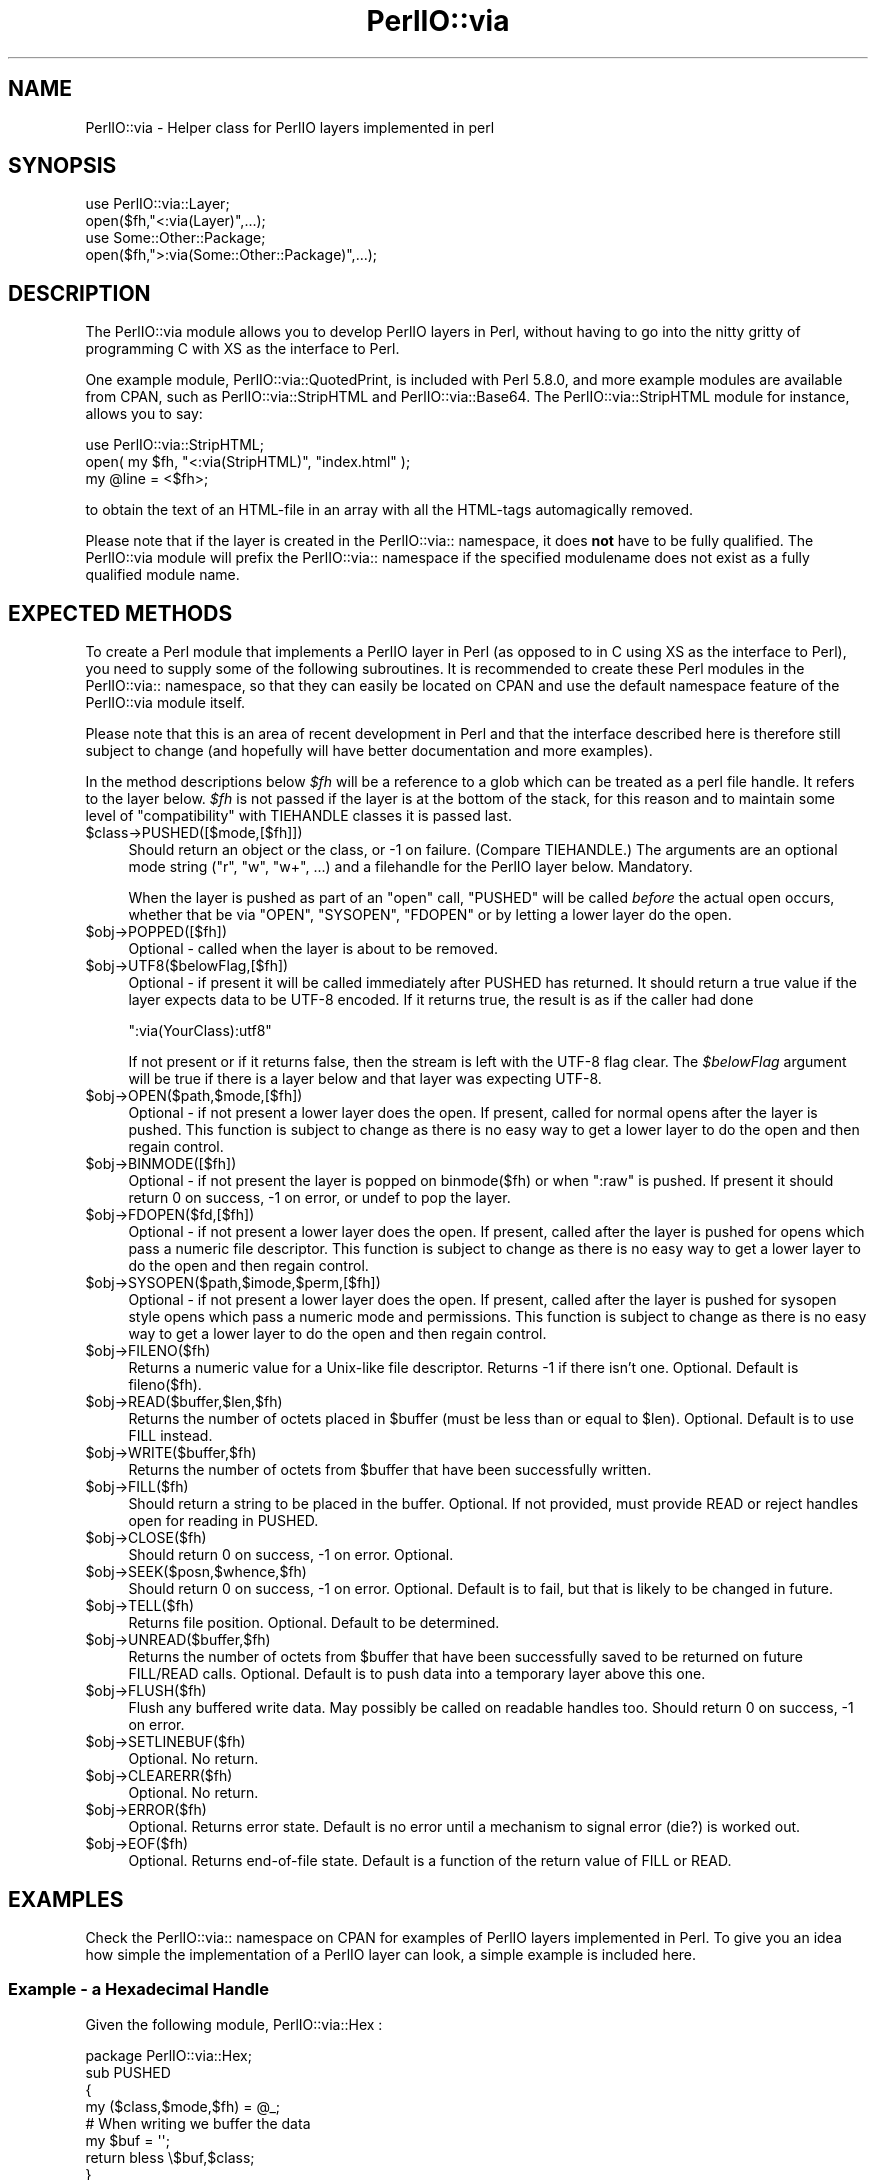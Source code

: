 .\" -*- mode: troff; coding: utf-8 -*-
.\" Automatically generated by Pod::Man 5.01 (Pod::Simple 3.43)
.\"
.\" Standard preamble:
.\" ========================================================================
.de Sp \" Vertical space (when we can't use .PP)
.if t .sp .5v
.if n .sp
..
.de Vb \" Begin verbatim text
.ft CW
.nf
.ne \\$1
..
.de Ve \" End verbatim text
.ft R
.fi
..
.\" \*(C` and \*(C' are quotes in nroff, nothing in troff, for use with C<>.
.ie n \{\
.    ds C` ""
.    ds C' ""
'br\}
.el\{\
.    ds C`
.    ds C'
'br\}
.\"
.\" Escape single quotes in literal strings from groff's Unicode transform.
.ie \n(.g .ds Aq \(aq
.el       .ds Aq '
.\"
.\" If the F register is >0, we'll generate index entries on stderr for
.\" titles (.TH), headers (.SH), subsections (.SS), items (.Ip), and index
.\" entries marked with X<> in POD.  Of course, you'll have to process the
.\" output yourself in some meaningful fashion.
.\"
.\" Avoid warning from groff about undefined register 'F'.
.de IX
..
.nr rF 0
.if \n(.g .if rF .nr rF 1
.if (\n(rF:(\n(.g==0)) \{\
.    if \nF \{\
.        de IX
.        tm Index:\\$1\t\\n%\t"\\$2"
..
.        if !\nF==2 \{\
.            nr % 0
.            nr F 2
.        \}
.    \}
.\}
.rr rF
.\" ========================================================================
.\"
.IX Title "PerlIO::via 3"
.TH PerlIO::via 3 2023-11-28 "perl v5.38.2" "Perl Programmers Reference Guide"
.\" For nroff, turn off justification.  Always turn off hyphenation; it makes
.\" way too many mistakes in technical documents.
.if n .ad l
.nh
.SH NAME
PerlIO::via \- Helper class for PerlIO layers implemented in perl
.SH SYNOPSIS
.IX Header "SYNOPSIS"
.Vb 2
\&   use PerlIO::via::Layer;
\&   open($fh,"<:via(Layer)",...);
\&
\&   use Some::Other::Package;
\&   open($fh,">:via(Some::Other::Package)",...);
.Ve
.SH DESCRIPTION
.IX Header "DESCRIPTION"
The PerlIO::via module allows you to develop PerlIO layers in Perl, without
having to go into the nitty gritty of programming C with XS as the interface
to Perl.
.PP
One example module, PerlIO::via::QuotedPrint, is included with Perl
5.8.0, and more example modules are available from CPAN, such as
PerlIO::via::StripHTML and PerlIO::via::Base64.  The
PerlIO::via::StripHTML module for instance, allows you to say:
.PP
.Vb 3
\&        use PerlIO::via::StripHTML;
\&        open( my $fh, "<:via(StripHTML)", "index.html" );
\&        my @line = <$fh>;
.Ve
.PP
to obtain the text of an HTML-file in an array with all the HTML-tags
automagically removed.
.PP
Please note that if the layer is created in the PerlIO::via:: namespace, it
does \fBnot\fR have to be fully qualified.  The PerlIO::via module will prefix
the PerlIO::via:: namespace if the specified modulename does not exist as a
fully qualified module name.
.SH "EXPECTED METHODS"
.IX Header "EXPECTED METHODS"
To create a Perl module that implements a PerlIO layer in Perl (as opposed to
in C using XS as the interface to Perl), you need to supply some of the
following subroutines.  It is recommended to create these Perl modules in the
PerlIO::via:: namespace, so that they can easily be located on CPAN and use
the default namespace feature of the PerlIO::via module itself.
.PP
Please note that this is an area of recent development in Perl and that the
interface described here is therefore still subject to change (and hopefully
will have better documentation and more examples).
.PP
In the method descriptions below \fR\f(CI$fh\fR\fI\fR will be
a reference to a glob which can be treated as a perl file handle.
It refers to the layer below. \fI\fR\f(CI$fh\fR\fI\fR is not passed if the layer
is at the bottom of the stack, for this reason and to maintain
some level of "compatibility" with TIEHANDLE classes it is passed last.
.ie n .IP $class\->PUSHED([$mode,[$fh]]) 4
.el .IP \f(CW$class\fR\->PUSHED([$mode,[$fh]]) 4
.IX Item "$class->PUSHED([$mode,[$fh]])"
Should return an object or the class, or \-1 on failure.  (Compare
TIEHANDLE.)  The arguments are an optional mode string ("r", "w",
"w+", ...) and a filehandle for the PerlIO layer below.  Mandatory.
.Sp
When the layer is pushed as part of an \f(CW\*(C`open\*(C'\fR call, \f(CW\*(C`PUSHED\*(C'\fR will be called
\&\fIbefore\fR the actual open occurs, whether that be via \f(CW\*(C`OPEN\*(C'\fR, \f(CW\*(C`SYSOPEN\*(C'\fR,
\&\f(CW\*(C`FDOPEN\*(C'\fR or by letting a lower layer do the open.
.ie n .IP $obj\->POPPED([$fh]) 4
.el .IP \f(CW$obj\fR\->POPPED([$fh]) 4
.IX Item "$obj->POPPED([$fh])"
Optional \- called when the layer is about to be removed.
.ie n .IP $obj\->UTF8($belowFlag,[$fh]) 4
.el .IP \f(CW$obj\fR\->UTF8($belowFlag,[$fh]) 4
.IX Item "$obj->UTF8($belowFlag,[$fh])"
Optional \- if present it will be called immediately after PUSHED has
returned. It should return a true value if the layer expects data to be
UTF\-8 encoded. If it returns true, the result is as if the caller had done
.Sp
.Vb 1
\&   ":via(YourClass):utf8"
.Ve
.Sp
If not present or if it returns false, then the stream is left with
the UTF\-8 flag clear.
The \fR\f(CI$belowFlag\fR\fI\fR argument will be true if there is a layer below
and that layer was expecting UTF\-8.
.ie n .IP $obj\->OPEN($path,$mode,[$fh]) 4
.el .IP \f(CW$obj\fR\->OPEN($path,$mode,[$fh]) 4
.IX Item "$obj->OPEN($path,$mode,[$fh])"
Optional \- if not present a lower layer does the open.
If present, called for normal opens after the layer is pushed.
This function is subject to change as there is no easy way
to get a lower layer to do the open and then regain control.
.ie n .IP $obj\->BINMODE([$fh]) 4
.el .IP \f(CW$obj\fR\->BINMODE([$fh]) 4
.IX Item "$obj->BINMODE([$fh])"
Optional \- if not present the layer is popped on binmode($fh) or when \f(CW\*(C`:raw\*(C'\fR
is pushed. If present it should return 0 on success, \-1 on error, or undef
to pop the layer.
.ie n .IP $obj\->FDOPEN($fd,[$fh]) 4
.el .IP \f(CW$obj\fR\->FDOPEN($fd,[$fh]) 4
.IX Item "$obj->FDOPEN($fd,[$fh])"
Optional \- if not present a lower layer does the open.
If present, called after the layer is pushed for opens which pass
a numeric file descriptor.
This function is subject to change as there is no easy way
to get a lower layer to do the open and then regain control.
.ie n .IP $obj\->SYSOPEN($path,$imode,$perm,[$fh]) 4
.el .IP \f(CW$obj\fR\->SYSOPEN($path,$imode,$perm,[$fh]) 4
.IX Item "$obj->SYSOPEN($path,$imode,$perm,[$fh])"
Optional \- if not present a lower layer does the open.
If present, called after the layer is pushed for sysopen style opens
which pass a numeric mode and permissions.
This function is subject to change as there is no easy way
to get a lower layer to do the open and then regain control.
.ie n .IP $obj\->FILENO($fh) 4
.el .IP \f(CW$obj\fR\->FILENO($fh) 4
.IX Item "$obj->FILENO($fh)"
Returns a numeric value for a Unix-like file descriptor. Returns \-1 if
there isn't one.  Optional.  Default is fileno($fh).
.ie n .IP $obj\->READ($buffer,$len,$fh) 4
.el .IP \f(CW$obj\fR\->READ($buffer,$len,$fh) 4
.IX Item "$obj->READ($buffer,$len,$fh)"
Returns the number of octets placed in \f(CW$buffer\fR (must be less than or
equal to \f(CW$len\fR).  Optional.  Default is to use FILL instead.
.ie n .IP $obj\->WRITE($buffer,$fh) 4
.el .IP \f(CW$obj\fR\->WRITE($buffer,$fh) 4
.IX Item "$obj->WRITE($buffer,$fh)"
Returns the number of octets from \f(CW$buffer\fR that have been successfully written.
.ie n .IP $obj\->FILL($fh) 4
.el .IP \f(CW$obj\fR\->FILL($fh) 4
.IX Item "$obj->FILL($fh)"
Should return a string to be placed in the buffer.  Optional. If not
provided, must provide READ or reject handles open for reading in
PUSHED.
.ie n .IP $obj\->CLOSE($fh) 4
.el .IP \f(CW$obj\fR\->CLOSE($fh) 4
.IX Item "$obj->CLOSE($fh)"
Should return 0 on success, \-1 on error.
Optional.
.ie n .IP $obj\->SEEK($posn,$whence,$fh) 4
.el .IP \f(CW$obj\fR\->SEEK($posn,$whence,$fh) 4
.IX Item "$obj->SEEK($posn,$whence,$fh)"
Should return 0 on success, \-1 on error.
Optional.  Default is to fail, but that is likely to be changed
in future.
.ie n .IP $obj\->TELL($fh) 4
.el .IP \f(CW$obj\fR\->TELL($fh) 4
.IX Item "$obj->TELL($fh)"
Returns file position.
Optional.  Default to be determined.
.ie n .IP $obj\->UNREAD($buffer,$fh) 4
.el .IP \f(CW$obj\fR\->UNREAD($buffer,$fh) 4
.IX Item "$obj->UNREAD($buffer,$fh)"
Returns the number of octets from \f(CW$buffer\fR that have been successfully
saved to be returned on future FILL/READ calls.  Optional.  Default is
to push data into a temporary layer above this one.
.ie n .IP $obj\->FLUSH($fh) 4
.el .IP \f(CW$obj\fR\->FLUSH($fh) 4
.IX Item "$obj->FLUSH($fh)"
Flush any buffered write data.  May possibly be called on readable
handles too.  Should return 0 on success, \-1 on error.
.ie n .IP $obj\->SETLINEBUF($fh) 4
.el .IP \f(CW$obj\fR\->SETLINEBUF($fh) 4
.IX Item "$obj->SETLINEBUF($fh)"
Optional. No return.
.ie n .IP $obj\->CLEARERR($fh) 4
.el .IP \f(CW$obj\fR\->CLEARERR($fh) 4
.IX Item "$obj->CLEARERR($fh)"
Optional. No return.
.ie n .IP $obj\->ERROR($fh) 4
.el .IP \f(CW$obj\fR\->ERROR($fh) 4
.IX Item "$obj->ERROR($fh)"
Optional. Returns error state. Default is no error until a mechanism
to signal error (die?) is worked out.
.ie n .IP $obj\->EOF($fh) 4
.el .IP \f(CW$obj\fR\->EOF($fh) 4
.IX Item "$obj->EOF($fh)"
Optional. Returns end-of-file state. Default is a function of the return
value of FILL or READ.
.SH EXAMPLES
.IX Header "EXAMPLES"
Check the PerlIO::via:: namespace on CPAN for examples of PerlIO layers
implemented in Perl.  To give you an idea how simple the implementation of
a PerlIO layer can look, a simple example is included here.
.SS "Example \- a Hexadecimal Handle"
.IX Subsection "Example - a Hexadecimal Handle"
Given the following module, PerlIO::via::Hex :
.PP
.Vb 1
\&    package PerlIO::via::Hex;
\&
\&    sub PUSHED
\&    {
\&     my ($class,$mode,$fh) = @_;
\&     # When writing we buffer the data
\&     my $buf = \*(Aq\*(Aq;
\&     return bless \e$buf,$class;
\&    }
\&
\&    sub FILL
\&    {
\&     my ($obj,$fh) = @_;
\&     my $line = <$fh>;
\&     return (defined $line) ? pack("H*", $line) : undef;
\&    }
\&
\&    sub WRITE
\&    {
\&     my ($obj,$buf,$fh) = @_;
\&     $$obj .= unpack("H*", $buf);
\&     return length($buf);
\&    }
\&
\&    sub FLUSH
\&    {
\&     my ($obj,$fh) = @_;
\&     print $fh $$obj or return \-1;
\&     $$obj = \*(Aq\*(Aq;
\&     return 0;
\&    }
\&
\&    1;
.Ve
.PP
The following code opens up an output handle that will convert any
output to a hexadecimal dump of the output bytes: for example "A" will
be converted to "41" (on ASCII-based machines, on EBCDIC platforms
the "A" will become "c1")
.PP
.Vb 2
\&    use PerlIO::via::Hex;
\&    open(my $fh, ">:via(Hex)", "foo.hex");
.Ve
.PP
and the following code will read the hexdump in and convert it
on the fly back into bytes:
.PP
.Vb 1
\&    open(my $fh, "<:via(Hex)", "foo.hex");
.Ve
